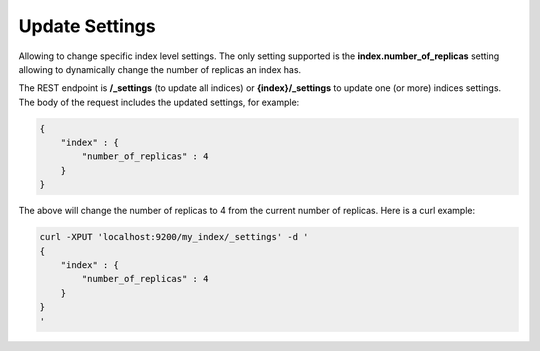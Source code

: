 Update Settings
===============

Allowing to change specific index level settings. The only setting supported is the **index.number_of_replicas** setting allowing to dynamically change the number of replicas an index has.


The REST endpoint is **/_settings** (to update all indices) or **{index}/_settings** to update one (or more) indices settings. The body of the request includes the updated settings, for example:


.. code-block:: js

    {
        "index" : {
            "number_of_replicas" : 4
        }
    }


The above will change the number of replicas to 4 from the current number of replicas. Here is a curl example:


.. code-block:: js

    curl -XPUT 'localhost:9200/my_index/_settings' -d '
    {
        "index" : {
            "number_of_replicas" : 4
        }
    }
    '

